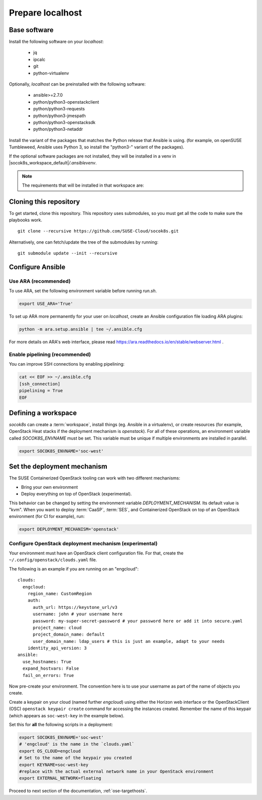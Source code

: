 .. _ose-localhost:

Prepare localhost
=================

.. blockdiag::

   blockdiag {
     default_fontsize = 11;
     localhost [label="Prepare localhost"]
     ses [label="Deploy SES"]
     caasp [label="Deploy CaaS Platform"]
     deployer [label="Deploy deployer\n(optional)"]
     enroll_caasp [label="Enroll CaaS Platform Nodes"]

     configure [label="Configure\n Cloud"]
     setup_caasp_workers [label="Set up CaaS Platform\nworker nodes"]
     patch_upstream [label="Apply patches\nfrom upstream\n(for developers)"]
     build_images [label="Build Docker images\n(for developers)"]
     deploy_airship [label="Deploy Airship"]
     deploy_openstack [label="Deploy OpenStack"]

     localhost -> ses;

     group {
       localhost
       color="red"
     }

     group {
       color = "#EEEEEE"
       label = "Set up hosts"
       ses -> caasp;
       caasp -> deployer [folded];
       deployer -> enroll_caasp;
     }

     enroll_caasp -> configure [folded];

     configure -> setup_caasp_workers;

     group {
       color = "#EEEEEE"
       label = "Cloud Deployment"
       setup_caasp_workers -> patch_upstream;
       patch_upstream -> build_images;
       build_images -> deploy_airship [folded];
       setup_caasp_workers -> deploy_airship;
       deploy_airship -> deploy_openstack;
     }
   }


Base software
-------------

Install the following software on your `localhost`:

  * jq
  * ipcalc
  * git
  * python-virtualenv

Optionally, `localhost` can be preinstalled with the following software:

  * ansible>=2.7.0
  * python/python3-openstackclient
  * python/python3-requests
  * python/python3-jmespath
  * python/python3-openstacksdk
  * python/python3-netaddr

Install the variant of the packages that matches the Python release that Ansible
is using. (for example, on openSUSE Tumbleweed, Ansible uses Python 3, so install
the "python3-" variant of the packages).

If the optional software packages are not installed, they will be installed in a
venv in |socok8s_workspace_default|\ `/.ansiblevenv`.

.. note ::

   The requirements that will be installed in that workspace are:

   .. include :: requirements.txt
      :code:



Cloning this repository
-----------------------

To get started, clone this repository. This repository uses submodules, so you
must get all the code to make sure the playbooks work.

::

   git clone --recursive https://github.com/SUSE-Cloud/socok8s.git

Alternatively, one can fetch/update the tree of the submodules by
running:

::

   git submodule update --init --recursive

Configure Ansible
-----------------

Use ARA (recommended)
~~~~~~~~~~~~~~~~~~~~~

To use ARA, set the following environment variable before running `run.sh`.

.. code-block:: console

   export USE_ARA='True'

To set up ARA more permanently for your user on `localhost`, create an Ansible
configuration file loading ARA plugins:

.. code-block:: console

   python -m ara.setup.ansible | tee ~/.ansible.cfg

For more details on ARA's web interface, please read
https://ara.readthedocs.io/en/stable/webserver.html .

Enable pipelining (recommended)
~~~~~~~~~~~~~~~~~~~~~~~~~~~~~~~

You can improve SSH connections by enabling pipelining:

.. code-block:: console

   cat << EOF >> ~/.ansible.cfg
   [ssh_connection]
   pipelining = True
   EOF

.. _deploymechanism:

Defining a workspace
--------------------

`socok8s` can create a :term:`workspace`, install things (eg. Ansible in a
virtualenv), or create resources (for example, OpenStack Heat stacks if the
deployment mechanism is `openstack`). For all of these operations, an
environment variable called `SOCOK8S_ENVNAME` must be set. This variable must
be unique if multiple environments are installed in parallel.

.. code-block:: console

   export SOCOK8S_ENVNAME='soc-west'


Set the deployment mechanism
----------------------------

The SUSE Containerized OpenStack tooling can work with two different mechanisms:

* Bring your own environment
* Deploy everything on top of OpenStack (experimental).

This behavior can be changed by setting the environment variable
`DEPLOYMENT_MECHANISM`. Its default value is "kvm". When you want
to deploy :term:`CaaSP`, :term:`SES`, and Containerized OpenStack on top of an
OpenStack environment (for CI for example), run:

.. code-block:: console

   export DEPLOYMENT_MECHANISM='openstack'

.. _configureopenstackdeploymentmechanism:

Configure OpenStack deployment mechanism (experimental)
~~~~~~~~~~~~~~~~~~~~~~~~~~~~~~~~~~~~~~~~~~~~~~~~~~~~~~~

Your environment must have an OpenStack client configuration file. For that,
create the ``~/.config/openstack/clouds.yaml`` file.

The following is an example if you are running on an "engcloud":

::

   clouds:
     engcloud:
       region_name: CustomRegion
       auth:
         auth_url: https://keystone_url/v3
         username: john # your username here
         password: my-super-secret-password # your password here or add it into secure.yaml
         project_name: cloud
         project_domain_name: default
         user_domain_name: ldap_users # this is just an example, adapt to your needs
       identity_api_version: 3
   ansible:
     use_hostnames: True
     expand_hostvars: False
     fail_on_errors: True

Now pre-create your environment. The convention here is to use your username
as part of the name of objects you create.

Create a keypair on your cloud (named further *engcloud*) using either the
Horizon web interface or the OpenStackClient (OSC) ``openstack keypair create``
command for accessing the instances created. Remember the name of this keypair
(which appears as ``soc-west-key`` in the example below).

Set this for **all** the following scripts in a deployment:

.. code-block:: console

   export SOCOK8S_ENVNAME='soc-west'
   # 'engcloud' is the name in the `clouds.yaml`
   export OS_CLOUD=engcloud
   # Set to the name of the keypair you created
   export KEYNAME=soc-west-key
   #replace with the actual external network name in your OpenStack environment
   export EXTERNAL_NETWORK=floating

Proceed to next section of the documentation,
:ref:`ose-targethosts`.

